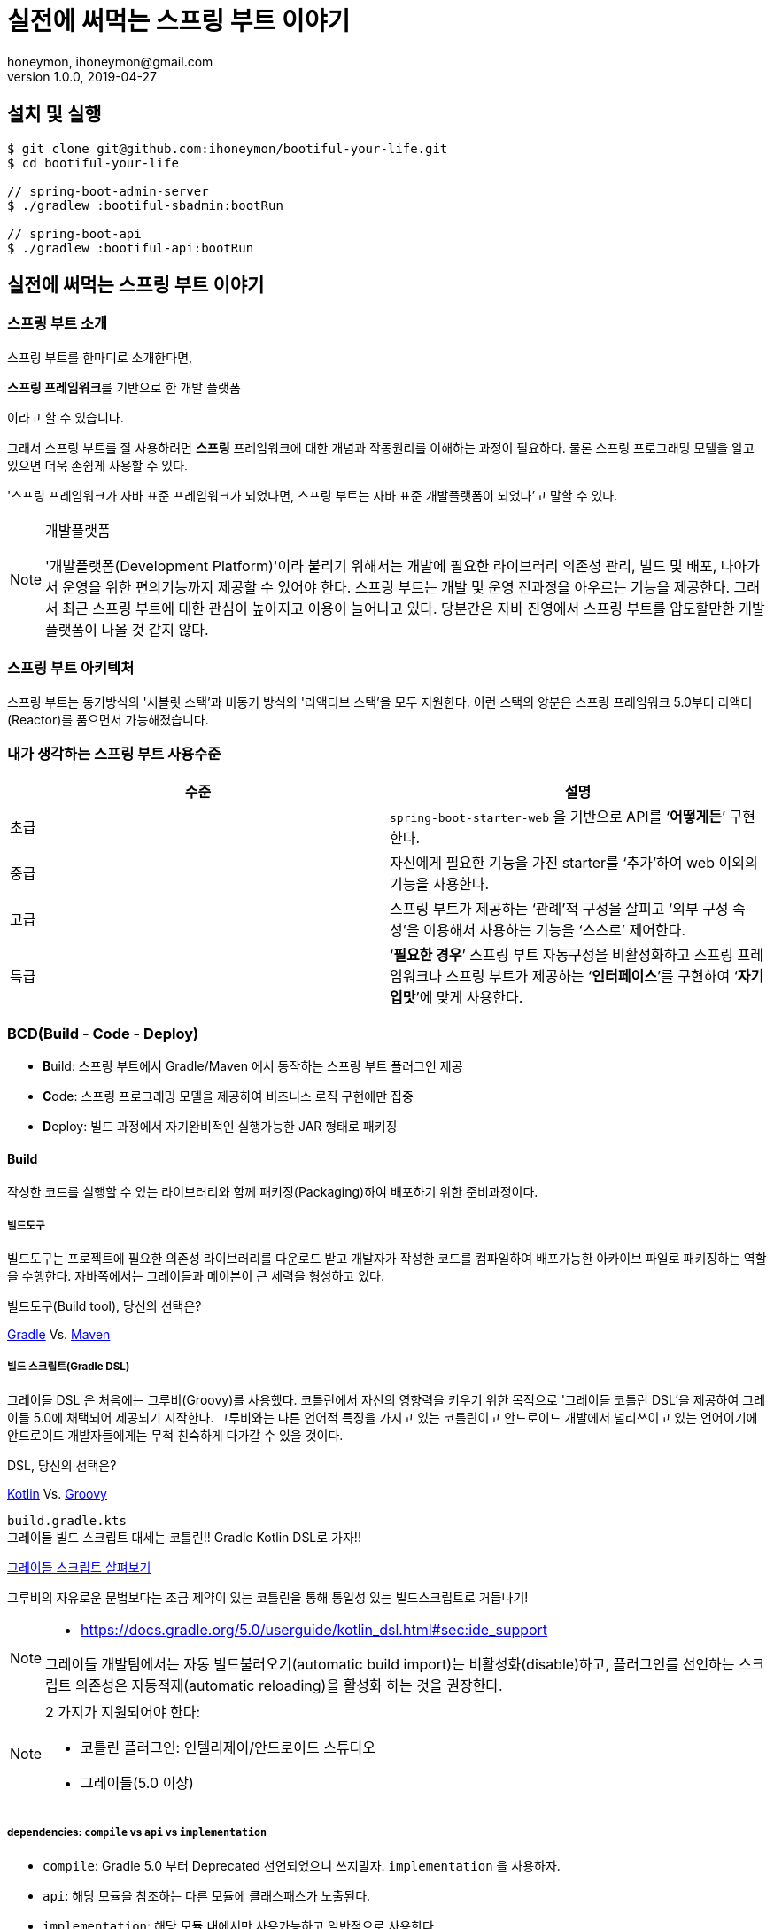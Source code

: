 = 실전에 써먹는 스프링 부트 이야기
honeymon, ihoneymon@gmail.com
v1.0.0, 2019-04-27

:toc: left
:spring: 스프링
:sb: {spring} 부트

== 설치 및 실행
[source,console]
----
$ git clone git@github.com:ihoneymon/bootiful-your-life.git
$ cd bootiful-your-life

// spring-boot-admin-server
$ ./gradlew :bootiful-sbadmin:bootRun

// spring-boot-api
$ ./gradlew :bootiful-api:bootRun
----

== 실전에 써먹는 스프링 부트 이야기



[[spring-boot-intro]]
=== 스프링 부트 소개
스프링 부트를 한마디로 소개한다면,
****
**스프링 프레임워크**를 기반으로 한 개발 플랫폼
****
이라고 할 수 있습니다.

그래서 스프링 부트를 잘 사용하려면 **스프링** 프레임워크에 대한 개념과 작동원리를 이해하는 과정이 필요하다. 물론 스프링 프로그래밍 모델을 알고 있으면 더욱 손쉽게 사용할 수 있다.

'스프링 프레임워크가 자바 표준 프레임워크가 되었다면, 스프링 부트는 자바 표준 개발플랫폼이 되었다'고 말할 수 있다.

.개발플랫폼
[NOTE]
====
'개발플랫폼(Development Platform)'이라 불리기 위해서는 개발에 필요한 라이브러리 의존성 관리, 빌드 및 배포, 나아가서 운영을 위한 편의기능까지 제공할 수 있어야 한다. 스프링 부트는 개발 및 운영 전과정을 아우르는 기능을 제공한다. 그래서 최근 스프링 부트에 대한 관심이 높아지고 이용이 늘어나고 있다. 당분간은 자바 진영에서 스프링 부트를 압도할만한 개발플랫폼이 나올 것 같지 않다.
====

[[spring-boot-architecture]]
=== 스프링 부트 아키텍처
스프링 부트는 동기방식의 '서블릿 스택'과 비동기 방식의 '리액티브 스택'을 모두 지원한다. 이런 스택의 양분은 스프링 프레임워크 5.0부터 리액터(Reactor)를 품으면서 가능해졌습니다.


=== 내가 생각하는 스프링 부트 사용수준
|====
|수준 | 설명

|초급
|``spring-boot-starter-web`` 을 기반으로 API를 ‘**어떻게든**’ 구현한다.

|중급
|자신에게 필요한 기능을 가진 starter를 ‘추가’하여 web 이외의 기능을 사용한다.

|고급
|스프링 부트가 제공하는 ‘관례’적 구성을 살피고 ‘외부 구성 속성’을 이용해서 사용하는 기능을 ‘스스로’ 제어한다.

|특급
| ‘**필요한 경우**’ 스프링 부트 자동구성을 비활성화하고 스프링 프레임워크나 스프링 부트가 제공하는 ‘**인터페이스**’를 구현하여 ‘**자기 입맛**’에 맞게 사용한다.
|====


[[bcd]]
=== BCD(Build - Code - Deploy)
* **B**uild: 스프링 부트에서 Gradle/Maven 에서 동작하는 스프링 부트 플러그인 제공
* **C**ode: 스프링 프로그래밍 모델을 제공하여 비즈니스 로직 구현에만 집중
* **D**eploy: 빌드 과정에서 자기완비적인 실행가능한 JAR 형태로 패키징

[[build]]
==== Build
작성한 코드를 실행할 수 있는 라이브러리와 함께 패키징(Packaging)하여 배포하기 위한 준비과정이다.

[[build-tool]]
===== 빌드도구
빌드도구는 프로젝트에 필요한 의존성 라이브러리를 다운로드 받고 개발자가 작성한 코드를 컴파일하여 배포가능한 아카이브 파일로 패키징하는 역할을 수행한다. 자바쪽에서는 그레이들과 메이븐이 큰 세력을 형성하고 있다.

.빌드도구(Build tool), 당신의 선택은?
****
link:https://gradle.org/[Gradle] Vs. link:http://maven.apache.org/[Maven]
****

[[build-script-dsl]]
===== 빌드 스크립트(Gradle DSL)
그레이들 DSL 은 처음에는 그루비(Groovy)를 사용했다. 코틀린에서 자신의 영향력을 키우기 위한 목적으로 '그레이들 코틀린 DSL'을 제공하여 그레이들 5.0에 채택되어 제공되기 시작한다. 그루비와는 다른 언어적 특징을 가지고 있는 코틀린이고 안드로이드 개발에서 널리쓰이고 있는 언어이기에 안드로이드 개발자들에게는 무척 친숙하게 다가갈 수 있을 것이다.

.DSL, 당신의 선택은?
****
link:https://kotlinlang.org/[Kotlin] Vs. link:https://gradle.org/[Groovy]
****

`build.gradle.kts` +
그레이들 빌드 스크립트 대세는 코틀린!! Gradle Kotlin DSL로 가자!!

link:./build.gradle.kts[그레이들 스크립트 살펴보기]

그루비의 자유로운 문법보다는 조금 제약이 있는 코틀린을 통해 통일성 있는 빌드스크립트로 거듭나기!

[NOTE]
====
* link:https://docs.gradle.org/5.0/userguide/kotlin_dsl.html#sec:ide_support[]

그레이들 개발팀에서는 자동 빌드불러오기(automatic build import)는 비활성화(disable)하고, 플러그인를 선언하는 스크립트 의존성은 자동적재(automatic reloading)을 활성화 하는 것을 권장한다.
====

[NOTE]
====
2 가지가 지원되어야 한다:

* 코틀린 플러그인: 인텔리제이/안드로이드 스튜디오
* 그레이들(5.0 이상)
====

===== dependencies: `compile` vs `api` vs `implementation`
* `compile`: Gradle 5.0 부터 Deprecated 선언되었으니 쓰지말자. ``implementation`` 을 사용하자.
* `api`: 해당 모듈을 참조하는 다른 모듈에 클래스패스가 노출된다.
* `implementation`: 해당 모듈 내에서만 사용가능하고 일반적으로 사용한다.

[NOTE]
====
link:https://docs.gradle.org/current/userguide/java_plugin.html[]
====

[[build-spring-boot-plugin]]
==== 스프링 부트 그레이들 플러그인

스프링 부트 플러그인은 그레이들과 메이븐을 각각 지원한다. 각 빌드도구에서 프로젝트를 그대로 실행할 수 있는 bootRun 기능과 실행가능한 아카이브 파일을 만드는 bootJar 혹은 bootWar 기능을 제공한다.

* spring-boot-maven-plugin
* spring-boot-gradle-plugin

===== 의존성관리
의존성 관리(Dependency management)는 빌드도구를 이용하는 우리가 바라는 가장 큰 기능 중 하나다.
중앙저장소(Central Repository) 혹은 넥서스를 설치하여 구성한 사설저장소(Private Repository)를 이용하여 의존성 라이브러리를 등록하고 프로젝트에 다운로드하여 코딩 및 배포를 위한 빌드시 이용한다.

* `spring-boot-parent` & `spring-boot-auto-configure` & `spring-boot-dependency`

[[build-packaging]]
===== 실행가능한 압축 패키징
* bootJar, bootWar
* 전통적 배포방식 War
* 자기완비적 실행가능한 Jar

[[code]]
=== Code

[[code-spring-programming-model]]
==== 스프링 프로그래밍 모델
스프링 프레임워크가 제공하는 컴포넌트 및 작동원리를 이해하면 누구나 애플리케이션을 손쉽게 만들 수 있다.

* @Component
** @Repository
** @Service
** @Controller

스프링 부트는 컴포넌트 스캔방식으로 각 계층별 컴포넌트를 스캔하여 빈으로 등록한다. 이는 과거의 애플리케이션 컨텍스트파일(application-context.xml)을 한땀한땀 작성하던 때와는 조금 다른 접근방식을 가지게 된다.


[[code-spring-boot-auto-configuration]]
==== 스프링 부트 자동구성
스프링 부트의 자동구성과 관련된 내용은 ``spring-boot-auto-configure`` 모듈에 등록되어 있다. 그 내용을 살펴보면

* ``@EnableAutoConfiguration`` + ``~AutoConfiguration``
* ``@ComponentScan``
* ``@Conditional~``

[[code-profile]]
==== 프로파일
* 소스코드(`@Profile`)
* 애플리케이션 속성(`application-{profile}.yml`)

==== 외부 구성
애플리케이션을 패키징한 후에 내부 속성을 실행인자로 변경한다.

==== ``@ConfigurationProperties``
* 기존 ``@Value``를 이용한 애플리케이션 속성이용
* ``@ConfigurationProperties`` 를 이용한 애플리케이션 속성이용
* ``spring-boot-configuration-processor`` 필요함

==== `spring-configuration-metadata.json`
``@ConfigurationProperties`` 선언된 클래스를

[[deployg]]
=== Deploy
배포라기 보다는 배포 후 애플리케이션의 모니터링과 관리가 중심


==== 액츄에이터
* ``spring-boot-starter-actuator`` 를 추가하면 기능을 제공!
* HTTP 혹은 JMX를 통해서 애플리케이션의 상태를 모니터링하고 관리한다.
* 애플리케이션 종단점(Endpoint) 제공
* 마이크로미터(Micrometer)를 통한 다양한 모니터링 시스템 지원
* 실제로는 Actuator Health Endpoint 만 남겨두고 나머지는 비활성화
** PinPoint, New Relic 를 이용중인데 Java Agent
* Spring Boot Admin


== 참고
* link:https://kotlinlang.org/[]
* link:https://docs.gradle.org/current/userguide/kotlin_dsl.html[Gradle Kotlin DSL Primer]
* link:https://spring.io/projects/spring-boot[Spring Boot]
* link:https://spring.io/guides/tutorials/spring-boot-kotlin/[Building web applications with Spring Boot and Kotlin]
* link:https://github.com/codecentric/spring-boot-admin[Spring Boot admin]
** link:http://codecentric.github.io/spring-boot-admin/2.1.4/[Spring Boot Admin Reference Guide]
* link:https://www.javacodegeeks.com/2015/09/java-agents.html[Java Agents]
* link:https://newrelic.com[New Relic]
* link:https://github.com/naver/pinpoint[]
